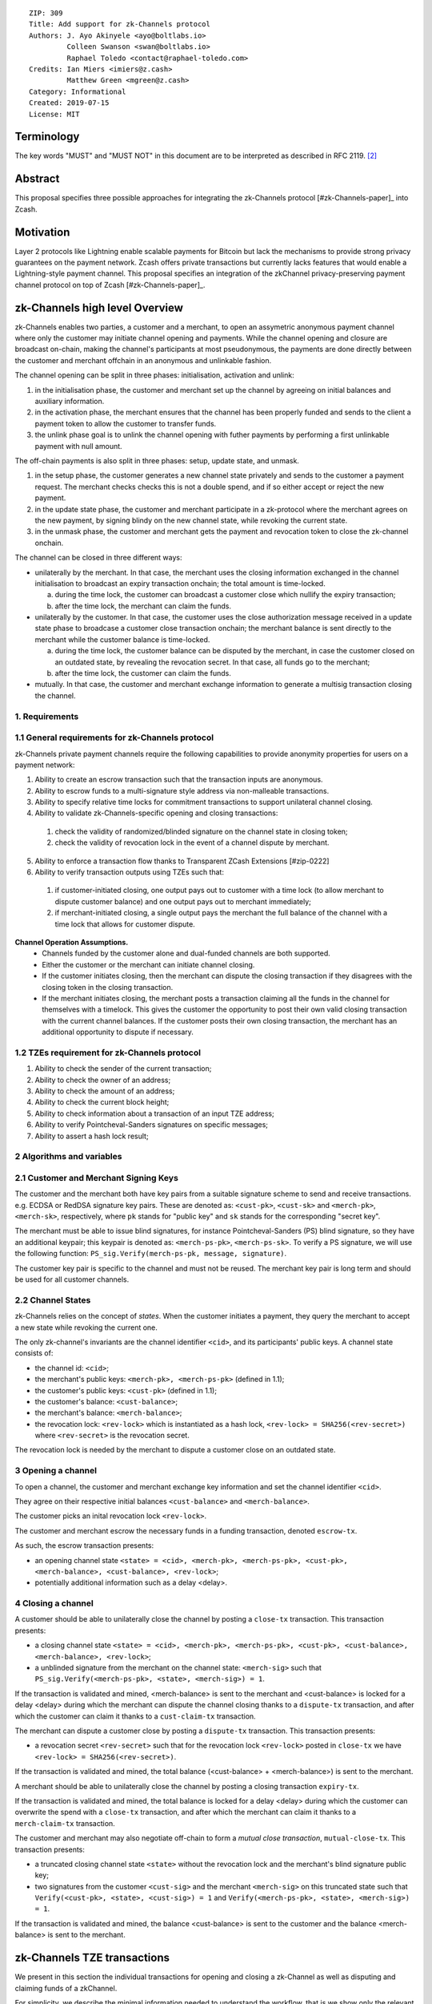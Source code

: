 ::

  ZIP: 309
  Title: Add support for zk-Channels protocol
  Authors: J. Ayo Akinyele <ayo@boltlabs.io>
           Colleen Swanson <swan@boltlabs.io>
           Raphael Toledo <contact@raphael-toledo.com>
  Credits: Ian Miers <imiers@z.cash>
           Matthew Green <mgreen@z.cash>
  Category: Informational
  Created: 2019-07-15
  License: MIT


Terminology
===========

The key words "MUST" and "MUST NOT" in this document are to be interpreted as described in RFC 2119. [#RFC2119]_

Abstract
========

This proposal specifies three possible approaches for integrating the zk-Channels protocol [#zk-Channels-paper]_ into Zcash.

Motivation
==========

Layer 2 protocols like Lightning enable scalable payments for Bitcoin but lack the mechanisms to provide strong privacy guarantees on the payment network. Zcash offers private transactions but currently lacks features that would enable a Lightning-style payment channel. This proposal specifies an integration of the zkChannel privacy-preserving payment channel protocol on top of Zcash [#zk-Channels-paper]_.

zk-Channels high level Overview
===============================

zk-Channels enables two parties, a customer and a merchant, to open an assymetric anonymous payment channel where only the customer may initiate channel opening and payments. While the channel opening and closure are broadcast on-chain, making the channel's participants at most pseudonymous, the payments are done directly between the customer and merchant offchain in an anonymous and unlinkable fashion.

The channel opening can be split in three phases: initialisation, activation and unlink:

1. in the initialisation phase, the customer and merchant set up the channel by agreeing on initial balances and auxiliary information.
2. in the activation phase, the merchant ensures that the channel has been properly funded and sends to the client a payment token to allow the customer to transfer funds.
3. the unlink phase goal is to unlink the channel opening with futher payments by performing a first unlinkable payment with null amount.

The off-chain payments is also split in three phases: setup, update state, and unmask.

1. in the setup phase, the customer generates a new channel state privately and sends to the customer a payment request. The merchant checks checks this is not a double spend, and if so either accept or reject the new payment.
2. in the update state phase, the customer and merchant participate in a zk-protocol where the merchant agrees on the new payment, by signing blindy on the new channel state, while revoking the current state.
3. in the unmask phase, the customer and merchant gets the payment and revocation token to close the zk-channel onchain.

The channel can be closed in three different ways:

- unilaterally by the merchant. In that case, the merchant uses the closing information exchanged in the channel initialisation to broadcast an expiry transaction onchain; the total amount is time-locked.

  a. during the time lock, the customer can broadcast a customer close which nullify the expiry transaction;
  b. after the time lock, the merchant can claim the funds.

- unilaterally by the customer. In that case, the customer uses the close authorization message received in a update state phase to broadcase a customer close transaction onchain; the merchant balance is sent directly to the merchant while the customer balance is time-locked.

  a. during the time lock, the customer balance can be disputed by the merchant, in case the customer closed on an outdated state, by revealing the revocation secret. In that case, all funds go to the merchant;
  b. after the time lock, the customer can claim the funds.

- mutually. In that case, the customer and merchant exchange information to generate a multisig transaction closing the channel.

1. Requirements
---------------

1.1 General requirements for zk-Channels protocol
-------------------------------------------------

zk-Channels private payment channels require the following capabilities to provide anonymity properties for users on a payment network:

1. Ability to create an escrow transaction such that the transaction inputs are anonymous.
2. Ability to escrow funds to a multi-signature style address via non-malleable transactions.
3. Ability to specify relative time locks for commitment transactions to support unilateral channel closing.
4. Ability to validate zk-Channels-specific opening and closing transactions:

  1. check the validity of randomized/blinded signature on the channel state in closing token;

  2. check the validity of revocation lock in the event of a channel dispute by merchant.

5. Ability to enforce a transaction flow thanks to Transparent ZCash Extensions [#zip-0222]
6. Ability to verify transaction outputs using TZEs such that:

  1. if customer-initiated closing, one output pays out to customer with a time lock (to allow merchant to dispute customer balance) and one output pays out to merchant immediately;

  2. if merchant-initiated closing, a single output pays the merchant the full balance of the channel with a time lock that allows for customer dispute.

**Channel Operation Assumptions.**
  - Channels funded by the customer alone and dual-funded channels are both supported.
  - Either the customer or the merchant can initiate channel closing.
  - If the customer initiates closing, then the merchant can dispute the closing transaction if they disagrees with the closing token in the closing transaction.
  - If the merchant initiates closing, the merchant posts a transaction claiming all the funds in the channel for themselves with a timelock. This gives the customer the opportunity to post their own valid closing transaction with the current channel balances. If the customer posts their own closing transaction, the merchant has an additional opportunity to dispute if necessary.

1.2 TZEs requirement for zk-Channels protocol
---------------------------------------------

1. Ability to check the sender of the current transaction;
2. Ability to check the owner of an address;
3. Ability to check the amount of an address;
4. Ability to check the current block height;
5. Ability to check information about a transaction of an input TZE address;
6. Ability to verify Pointcheval-Sanders signatures on specific messages;
7. Ability to assert a hash lock result;

2 Algorithms and variables
----------------------------

2.1 Customer and Merchant Signing Keys
--------------------------------------

The customer and the merchant both have key pairs from a suitable signature scheme to send and receive transactions. e.g. ECDSA or RedDSA signature key pairs. These are denoted as: ``<cust-pk>``, ``<cust-sk>`` and ``<merch-pk>``, ``<merch-sk>``, respectively, where ``pk`` stands for "public key" and ``sk`` stands for the corresponding "secret key".

The merchant must be able to issue blind signatures, for instance Pointcheval-Sanders (PS) blind signature, so they have an additional keypair; this keypair is denoted as:
``<merch-ps-pk>``, ``<merch-ps-sk>``. To verify a PS signature, we will use the following function: ``PS_sig.Verify(merch-ps-pk, message, signature)``.

The customer key pair is specific to the channel and must not be reused. The merchant key pair is long term and should be used for all customer channels. 

2.2 Channel States
------------------

zk-Channels relies on the concept of *states*. When the customer initiates a payment, they query the merchant to accept a new state while revoking the current one.

The only zk-channel's invariants are the channel identifier ``<cid>``, and its participants' public keys. A channel state consists of:

- the channel id: ``<cid>``;
- the merchant's public keys: ``<merch-pk>, <merch-ps-pk>`` (defined in 1.1);
- the customer's public keys: ``<cust-pk>`` (defined in 1.1);
- the customer's balance: ``<cust-balance>``;
- the merchant's balance: ``<merch-balance>``;
- the revocation lock: ``<rev-lock>`` which is instantiated as a hash lock, ``<rev-lock> = SHA256(<rev-secret>)`` where ``<rev-secret>`` is the revocation secret.

The revocation lock is needed by the merchant to dispute a customer close on an outdated state.


3 Opening a channel
-------------------

To open a channel, the customer and merchant exchange key information and set the channel identifier ``<cid>``. 

They agree on their respective initial balances ``<cust-balance>`` and ``<merch-balance>``.

The customer picks an inital revocation lock ``<rev-lock>``.

The customer and merchant escrow the necessary funds in a funding transaction, denoted ``escrow-tx``.

As such, the escrow transaction presents:

- an opening channel state ``<state> = <cid>, <merch-pk>, <merch-ps-pk>, <cust-pk>, <merch-balance>, <cust-balance>, <rev-lock>``;
- potentially additional information such as a delay <delay>.

4 Closing a channel
---------------------

A customer should be able to unilaterally close the channel by posting a ``close-tx`` transaction. This transaction presents:

- a closing channel state ``<state> = <cid>, <merch-pk>, <merch-ps-pk>, <cust-pk>, <cust-balance>, <merch-balance>, <rev-lock>``;
- a unblinded signature from the merchant on the channel state: ``<merch-sig>`` such that ``PS_sig.Verify(<merch-ps-pk>, <state>, <merch-sig>) = 1``.

If the transaction is validated and mined, <merch-balance> is sent to the merchant and <cust-balance> is locked for a delay <delay> during which the merchant can dispute the channel closing thanks to a ``dispute-tx`` transaction, and after which the customer can claim it thanks to a ``cust-claim-tx`` transaction.



The merchant can dispute a customer close by posting a ``dispute-tx`` transaction. This transaction presents:

- a revocation secret ``<rev-secret>`` such that for the revocation lock ``<rev-lock>`` posted in ``close-tx`` we have ``<rev-lock> = SHA256(<rev-secret>)``.

If the transaction is validated and mined, the total balance (<cust-balance> + <merch-balance>) is sent to the merchant.



A merchant should be able to unilaterally close the channel by posting a closing transaction ``expiry-tx``.

If the transaction is validated and mined, the total balance is locked for a delay <delay> during which the customer can overwrite the spend with a ``close-tx`` transaction, and after which the merchant can claim it thanks to a ``merch-claim-tx`` transaction.



The customer and merchant may also negotiate off-chain to form a *mutual close transaction*, ``mutual-close-tx``. This transaction presents:

- a truncated closing channel state ``<state>`` without the revocation lock and the merchant's blind signature public key;
- two signatures from the customer ``<cust-sig>`` and the merchant ``<merch-sig>`` on this truncated state such that ``Verify(<cust-pk>, <state>, <cust-sig>) = 1`` and ``Verify(<merch-ps-pk>, <state>, <merch-sig>) = 1``.

If the transaction is validated and mined, the balance <cust-balance> is sent to the customer and the balance <merch-balance> is sent to the merchant.


zk-Channels TZE transactions
===============================
We present in this section the individual transactions for opening and closing a zk-Channel as well as disputing and claiming funds of a zkChannel.

For simplicity, we describe the minimal information needed to understand the workflow, that is we show only the relevant part of the verify_tze functions and do not detail more than necessary the transaction structure.

1 Escrow transaction
--------------------
We present here the escrow transaction ``escrow-tx``:


============= ==============================
Field         Value
============= ==============================
...           ...
tx_in_count   2
tx_in         [<cust-input>, <merch-input>]
tx_out_count  0
tx_out        []
tze_in_count  0
tze_in        []
tze_out_count 1
tze_out       [<escrow-out>]
lock_time     0
...           ...
============================================

With,
 
- <cust-input> being a transparent address comprising an initial amount of <cust-balance>.
- <merch-input> being a transparent address comprising an initial amount of <merch-balance>.
- with <escrow-out> being a tze input:

  - amount = <merch-balance> + <cust-balance>
  - precondition =

    - tze_id = 0 // *zk-Channels TZE type*
    - tze_mode = 0 // *escrow mode*
    - tze_data_payload_len = 
    - tze_data_payload = <cid> || <merch-pk> || <merch-ps-pk> || <cust-pk>


An escrow transaction can either be spent by a mutual close, merchant expiry or customer close transaction.

2 Mutual close
--------------
We present here the mutual close transaction ``mutual-close-tx``:

============= ===============================
Field         Value
============= ===============================
...           ...
tx_in_count   0
tx_in         []
tx_out_count  2
tx_out        [<merch-output>, <cust-output>]
tze_in_count  1
tze_in        [<escrow-in>]
tze_out_count 0
tze_out       []
lock_time     0 
...           ...
=============================================


With,
  - <escrow-in>:

    - prevout_hash = <escrow-tx>
    - prevout_in = 0
    - witness :

      - tze_id = 0 // *zkChannels TZE type*
      - tze_mode = 0 // *escrow mode>*
      - tze_data_payload_len = 
      - tze_data_payload = <merch-sig> || <cust-sig>

  - <merch-output> being a transparent address comprising an amount of <merch-balance>;
  - <cust-output> being a transparent address comprising an amount of <cust-balance>.

The tze_verify function works as follow:

**tze_verify(mode, precondition, witness):**

- ...
- if mode == 0 AND context.tx.tx_out_counts == 2:

  - // *Check the transaction's structure*
  - if context.tx.tx_in_count != 0 OR context.tx.tze_in_count != 1 OR context.tx.tze_out_count != 0 OR context.tx.nShieldedSpend !=0 OR context.tx.nShieldedOutput != 0 OR context.tx.nJoinsplit != 0:
  
    - Return false
  
  
  - // *Define the variables*
  - cid || merch-pk || merch-ps-pk || cust-pk = precondition
  - merch-sig || cust-sig = witness 
  - msg = TODO // *hash of tx without witnesses*


  - // *Check the tx signatures*

  - if Verify(merch-pk, msg, merch-sig) != 1

    - Return False
  
  - if Verify(cust-pk, msg, cust-sig) != 1

    - Return False

  - Return True
- ...



3 Expiry
--------

3.1 Expiry
------------------

We present here the unilateral merchant close transaction, also called expiry, ``expiry-tx``:

============= ===============================
Field         Value
============= ===============================
...           ...
tx_in_count   0
tx_in         []
tx_out_count  0
tx_out        []
tze_in_count  1
tze_in        [<escrow-in>]
tze_out_count 1
tze_out       [<expiry-out>]
lock_time     0 
...           ...
=============================================

With,

- <escrow-in>:

  - prevout_hash = <escrow-tx>
  - prevout_in = 0

  - witness:

    - tze_id = 0 // *zkChannels' TZE type*
    - tze_mode = 0 // *escrow mode*
    - tze_data_payload_len =
    - tze_data_payload = <merch-sig>

- <expiry-out>:

  - amount = <merch-balance> + <cust-balance>
  - precondition:

    - tze_id = 0 // *zkChannels' TZE type*
    - tze_mode = 2 // *expiry mode*
    - tze_data_payload_len =
    - tze_data_payload = <cid> || <merch-pk> || <merch-ps-pk> || <cust-pk>

The tze_verify functions works as follows:

**tze_verify(mode, precondition, witness):**

- ...
- if mode == 0 AND context.tx.tze_out_count == 1 AND context.tx.tx_out[0].precondition.mode == EXPIRY:

  - // *Check the transaction's structure*
  -  if context.tx.tx_in_count != 0 OR context.tx.tx_out_count != 0 OR context.tx.tze_in_count != 1  OR context.tx.nShieldedSpend !=0 OR context.tx.nShildedOutput != 0 OR context.tx.nJoinsplit != 0:
    - Return false

  - // *Define the variables*
  - init-cid || init-merch-pk || init-merch-ps-pk || init-cust-pk = precondition
  - merch-sig = witness
  - cid || merch-pk || merch-ps-pk || cust-pk = context.tx.tze_out[0].precondition.tze_data_payload
  - msg = TODO // *hash of tx without witnesses*

  - // *Check the variables consistency* 
  - if init-cid != cid:

    - Return False

  - if init-merch-pk != merch-pk:

    - Return False

  - if init-merch-ps-pk != merch-ps-pk:

    - Return False

  - if init-cust-pk != cust-pk:

    - Return False
  
  - // *Verify the tx signature* 
  - if Verify(merch-pk, msg, merch-sig) = 0

    - Return False

  - Return True

- ...

3.2 Merchant claim
------------------

We present here the merchant claim transaction ``merch-claim-tx`` following a ``expiry-tx`` transaction.

============= ===============================
Field         Value
============= ===============================
...           ...
tx_in_count   0
tx_in         []
tx_out_count  1
tx_out        [<merch-claim]
tze_in_count  1
tze_in        [<expiry-in>]
tze_out_count 0
tze_out       []
lock_time     0
...           ...
=============================================

With,

- <expiry-in>:

  - prevout_hash = <expiry-tx>
  - prevout_in = 0
  - witness:

    - tze_id = 0 // *zkChannels' TZE type*
    - tze_mode = 2 // *expiry mode*
    - tze_data_payload_len =
    - tze_data_payload =  <merch-sig>

  - <merch-claim> being a transparent address comprising an amount of <cust-balance> + <merch-balance>.


The tze_verify function works as follow:

**tze_verify(type, mode, precondition, witness)**

- ...
- if mode == 2:

  - // *Check the transaction's structure*
  - if context.tx.tx_in_count != 0 OR context.tx.tx_in_count != 1 OR context.tx.tze_in_count != 1 OR context.tx.tze_out_count != 0 OR context.tx.nShieldedSpend !=0 OR context.tx.nShieldedOutput != 0 OR context.tx.nJoinsplit != 0:
    - Return false

  - // *Define the variables*
  - cid || merch-pk || merch-ps-pk || cust-pk = precondition
  - sig = witness
  - msg = TODO // *hash of the tx without witnesses*

  - // *Verify the tx signature*
  - if Verify(merch-pk, msg, sig) == 1:

    - // *Check the delay*
    - expiry-height = find_block_height(context.tx.tze_input[0].prevout_hash) // TODO
    - if context.block-height < expiry-height + DELAY: 

      - Return False

    - Return True

- ...

4 Customer close
----------------

4.1 Customer close
------------------

We present here the customer close transaction ``close-tx`` following either a ``expiry-tx`` or a ``escrow-tx`` transaction.


============= ===============================
Field         Value
============= ===============================
...           ...
tx_in_count   0
tx_in         []
tx_out_count  1
tx_out        [<merch-output]
tze_in_count  1
tze_in        [<expiry-in> OR <escrow-in>]
tze_out_count 1
tze_out       [<close-out]
lock_time     0
...           ...
=============================================

With,

- <escrow-in>:

  - prevout_hash = <escrow-tx>
  - prevout_in = 0 
  - witness:

    - tze_id = 0 // *zkChannels' TZE type*
    - tze_mode = 0 // *escrow mode*
    - tze_data_payload_len = 
    - tze_data_payload =  <merch-ps-sig> || <cust-sig>

- <expiry-in>:

  - prevout_hash = <escrow-tx>
  - prevout_in = 0 
  - witness :

    - tze_id = 0 // *zkChannels' TZE type*
    - tze_mode = 2 // *expiry mode*
    - tze_data_payload_len =
    - tze_data_payload = <merch-ps-sig> || <cust-sig>

- <merch-output> being a transaprent address comprising an amount of <merch-balance>;
- <close-out>:

  - amount = <cust-balance>
  - precondition:

    - tze_id = 0 // *zkChannels' TZE type*
    - tze_mode = 1 // *close mode* 
    - tze_data_payload_len =  
    - tze_data_payload = <cid> || <merch-pk> || <cust-pk> || <rev-lock>


The tze_verify function works as follow:

**tze_verify(mode, precondition, witness)**

- ...
- if (mode == 0 OR mode == 2) AND context.tx.tze_out_count == 1 AND context.tx.tze_out[0].precondition.mode = CLOSE:

  - // *Check the transaction's structure*
  - if context.tx.tx_in_count != 0 OR context.tx.tx_out_count != 1 OR context.tx.tze_in_count != 1 OR context.tx.nShieldedSpend !=0 OR context.tx.nShildedOutput != 0 OR context.tx.nJoinsplit != 0:
    - Return false

  - // *Define the variables*
  - init-cid || init-merch-pk || init-merch-ps-pk || init-cust-pk = precondition
  - merch-ps-sig || cust-sig = witness
  - cid || merch-pk || cust-pk || rev-lock = context.tx.tze_out[0].precondition.tze_data_payload
  - merch-balance = context.tx.tx_out[0].value
  - cust-balance = context.tx.tze_out[0].amount
  - state = cid || cust-pk || rev-lock || cust-balance || merch-balance
  - msg = TODO // *hash of tx without witnesses*

  - // *Check the variables' consistency* 
  - if init-cid != cid:

    - Return False

  - if init-cust-pk != cust-pk:

    - Return False

  - if init-merch-pk != merch-pk:

    - Return False


  - // *Verify the PS signature*
  - if PS_sig.Verify(merch-ps-pk, state, merch-ps-sig) != 1:

    - Return False

  - // *Verify the tx signature*

  - if Verify(cust-pk, msg, cust-sig) != 1:

    - Return False

  - // *Check merch-balance is sent to the merchant*
  - if context.tx.tx_out[0] != merch-balance || <ZCash P2PKH version bytes (0x1C || 0xB8 for mainnet)> || Hash_160(merch-pk)

    - Return False

  - Return True
- ...

4.2 Customer claim
------------------

We present here the customer claim transaction ``cust-claim-tx`` following a ``close-tx`` transaction.

============= ===============================
Field         Value
============= ===============================
...           ...
tx_in_count   0
tx_in         []
tx_out_count  1
tx_out        [<cust-claim]
tze_in_count  1
tze_in        [<close-in>]
tze_out_count 0
tze_out       []
lock_time     0
...           ...
=============================================

With,

- <close-in>:

  - prevout_hash = <close-tx>
  - prevout_in = 0
  - witness:

    - tze_id = 0 // *zkChannels' TZE type*
    - tze_mode = 1 // *close mode*
    - tze_data_payload_len =
    - tze_data_payload =  <cust-sig>

  - <cust-claim> being a transparent address comprising an amount of <cust-balance>.


The tze_verify function works as follow:

**tze_verify(type, mode, precondition, witness)**

- ...
- if mode == 1:

  - // *Check the transaction's structure*
  - if context.tx.tx_in_count != 0 OR context.tx.tx_out_count == 1 OR context.tx.tze_in_count != 1 OR context.tx.tze_out_count != 0 OR context.tx.nShieldedSpend !=0 OR context.tx.nShieldedOutput != 0 OR context.tx.nJoinsplit != 0:

    - Return false

  - // *Define the variables*
  - cid, merch-pk, cust-pk, rev-lock = precondition
  - sig = witness
  - msg = TODO // *hash of tx without witnesses*

  - // *Check the tx signature*
  - if Verify(cust-pk, msg, sig) == 1:


    - // *Check the delay*
    - close-height = find_block_height(context.tx.tze_input[0].prevout_hash) // TODO
    - if context.block-height < close-height + DELAY:

      - Return False

    - Return True

- ...

4.3 Dispute
--------------------

We present here how the merchant dispute the transaction ``close-tx`` with a ``dispute-tx`` transaction.

============= ===============================
Field         Value
============= ===============================
...           ...
tx_in_count   0
tx_in         []
tx_out_count  1
tx_out        [<merch-disp]
tze_in_count  1
tze_in        [<close-in>]
tze_out_count 0
tze_out       []
lock_time     0
...           ...
=============================================

With,

- <close-in>:

  - prevout_hash = <close-tx>
  - prevout_in = 0
  - witness:

    - tze_id = 0 // *zkChannels' TZE type*
    - tze_mode = 1 // *close mode*
    - tze_data_payload_len =
    - tze_data_payload =  <merch-sig> || <rev-secret>

  - <merch-disp> being a transparent address comprising an amount of <cust-balance>.


The tze_function works as follow:

**tze_verify(zkChannels-type, close-mode, precondition, witness)**

- ...
- if mode == 1:

  - // *Check the transaction's structure*
  - if context.tx.tx_in_count != 0 OR context.tx.tx_out_count == 1 OR context.tx.tze_in_count != 1 OR context.tx.tze_out_count != 0 OR context.tx.nShieldedSpend !=0 OR context.tx.nShieldedOutput != 0 OR context.tx.nJoinsplit != 0:

    - Return false

  - // *Define the variables*
  - cid, merch-pk, cust-pk, rev-lock = precondition
  - sig = witness
  - msg = TODO // hash of tx without witnesses

  - // *Check the tx signature*
  - if Verify(merch-pk, msg, sig) == 1:

    - // *Check the hash lock*
    - if rev-lock != SHA256(rev-secret):

      - Return False

    - Return True

- ...


TZE_VERIFY function
===================


**tze_verify(mode, precondition, witness):**

- // *Check the transaction structure*
- if context.tx.tx_in_count != 0 OR context.tx.tze_in_count != 1 OR context.tx.nShieldedSpend !=0 OR context.tx.nShieldedOutput != 0 OR context.tx.nJoinsplit != 0:

  - Return False

- msg = TODO // hash of tx without witnesses

- if mode == 0: // *escrow mode*

  - init-cid || init-merch-pk || init-merch-ps-pk || init-cust-pk = precondition

  - if context.tx.tze_out_count == 1:

    - if context.tx.tze_out[0].precondition.tze_mode == 1: // *This is a close transaction*

      - // *Check the transaction's structure*
      - if context.tx.tx_out_count != 1:
    
        - Return False

      - merch-ps-sig || cust-sig = witness
      - cid || merch-pk || cust-pk || rev-lock = context.tx.tze_out[0].precondition.tze_data_payload
      - merch-balance = context.tx.tx_out[0].value
      - cust-balance = context.tx.tze_out[0].amount
      - state = cid || cust-pk || rev-lock || cust-balance || merch-balance

      - if init-cid != cid OR init-merch-pk != merch-pk OR init-cust-pk != cust-pk:

        - Return False

      - if Verify(cust-pk, msg, cust-sig) != 1 OR PS_sig.Verify(merch-ps-pk, state, merch-ps-sig) != 1:

        - Return False

      - if context.tx.tx_out[0] == merch-balance || <ZCash P2PKH version bytes (0x1C || 0xB8 for mainnet)> || Hash_160(merch-pk)

         - Return True

    - if context.tx.tze_out[0].precondition.tze_mode == 2: // *This is an expiry transaction*

      - // *Check the transaction's structure*
      - if context.tx.tx_out_count != 0:
    
        - Return False

      - merch-sig = witness
      - cid || merch-pk || merch-ps-pk || cust-pk = context.tx.tze_out[0].precondition.tze_data_payload

      - if init-cid != cid OR init-merch-pk != merch-pk OR init-merch-ps-pk != merch-ps-pk OR init-cust-pk != cust-pk:

        - Return False

      - if Verify(merch-pk, msg, merch-sig) == 1:

        - Return True

    - if context.tx.tze_out_count == 0 AND if context.tx.tx_out_count == 2: // *This is a mutual close transaction*

      - merch-sig || cust-sig = witness

      - if Verify(init-merch-pk, msg, merch-sig) == 1 AND Verify(init-cust-pk, msg, cust-sig) == 1:

        - Return True


- else if mode == 1: // *close mode*

  - cid, merch-pk, cust-pk, rev-lock = precondition
  - sig, (rev-secret) = witness

  - if context.tx.tx_out.count == 1:

    - // *Check the transaction's structure*
    - if context.tx.tze_out_count != 0:

      - Return False

    - if Verify(cust-pk, msg, sig) == 1: // *This is a customer claim transaction*

      - expiry-height = find_block_height(context.tx.tze_input[0].prevout_hash) // TODO
      - if context.block-height >= expiry-height + DELAY:

        - Return True


    - if Verify(merch-pk, msg, sig) == 1:// *This is a dispute transaction*

      - if rev-lock == SHA256(rev-secret):

        - Return True



- else if mode == 2: // *expiry mode*

  - init-cid || init-merch-pk || init-merch-ps-pk || init-cust-pk = precondition

  - if context.tx.tze_out_count == 1: // *This is a close transaction*

    - // *Check the transaction's structure*
    - if context.tx.tx_out_count != 1:

      - Return False

    - merch-ps-sig || cust-sig = witness
    - cid || merch-pk || cust-pk || rev-lock = context.tx.tze_out[0].precondition.tze_data_payload
    - merch-balance = context.tx.tx_out[0].value
    - cust-balance = context.tx.tze_out[0].amount
    - state = cid || cust-pk || rev-lock || cust-balance || merch-balance

    - if init-cid != cid OR init-merch-pk != merch-pk OR init-cust-pk != cust-pk:

      - Return False

    - if Verify(cust-pk, msg, cust-sig) != 1 OR PS_sig.Verify(merch-ps-pk, state, merch-ps-sig) != 1:

      - Return False

     - if context.tx.tx_out[0] == merch-balance || <ZCash P2PKH version bytes (0x1C || 0xB8 for mainnet)> || Hash_160(merch-pk)

       - Return True

  - else if context.tx.tx_out_count == 1: // *This is a merchant claim transaction*

    - sig = witness

    - if Verify(merch-pk, msg, sig) == 1:

      - expiry-height = find_block_height(context.tx.tze_input[0].prevout_hash) // TODO
      - if context.block-height >= expiry-height + DELAY:

        - Return True


- Return False


References
==========
.. [#BoltTZE] _`Bolt TZE implementation for Zcash <https://github.com/boltlabs-inc/librustzcash>`
.. [#RFC2119] `Key words for use in RFCs to Indicate Requirement Levels <https://tools.ietf.org/html/rfc2119>`_
.. [#bolt-paper]  `Bolt: Anonymous Payment Channels for Decentralized Currencies <https://eprint.iacr.org/2016/701>`_
.. [#zip-0222]  `ZIP 222: Transparent Zcash Extensions (Draft) <https://github.com/zcash/zips/pull/248>`_